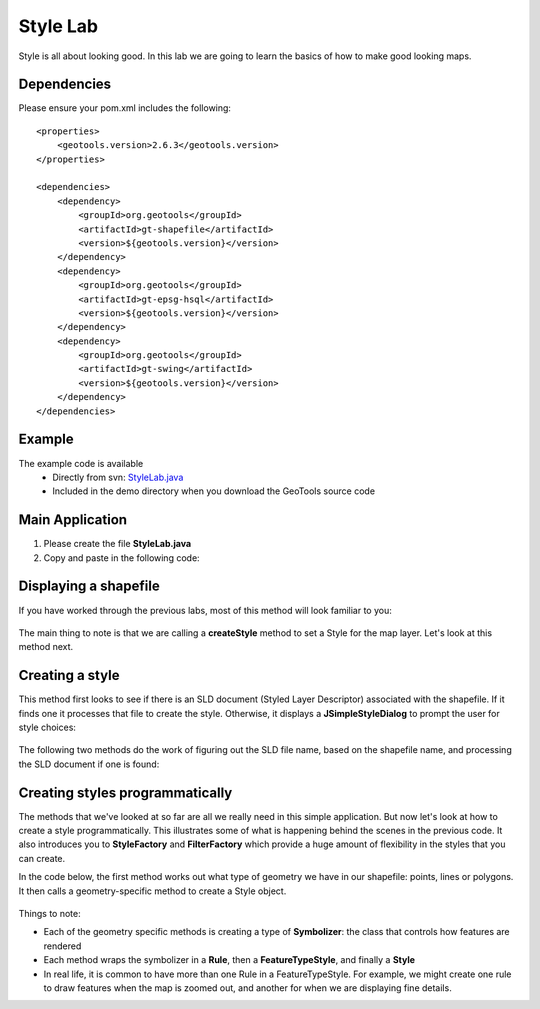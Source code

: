 .. _stylelab:

Style Lab
===========

Style is all about looking good. In this lab we are going to learn the basics of how to make good looking maps.

Dependencies
------------
 
Please ensure your pom.xml includes the following::

    <properties>
        <geotools.version>2.6.3</geotools.version>
    </properties>

    <dependencies>
        <dependency>
            <groupId>org.geotools</groupId>
            <artifactId>gt-shapefile</artifactId>
            <version>${geotools.version}</version>
        </dependency>
        <dependency>
            <groupId>org.geotools</groupId>
            <artifactId>gt-epsg-hsql</artifactId>
            <version>${geotools.version}</version>
        </dependency>
        <dependency>
            <groupId>org.geotools</groupId>
            <artifactId>gt-swing</artifactId>
            <version>${geotools.version}</version>
        </dependency>
    </dependencies>

Example
-------

The example code is available
 * Directly from svn: StyleLab.java_
 * Included in the demo directory when you download the GeoTools source code

.. _StyleLab.java: http://svn.osgeo.org/geotools/tags/2.6.3/demo/example/src/main/java/org/geotools/demo/StyleLab.java 

Main Application
----------------
1. Please create the file **StyleLab.java**
2. Copy and paste in the following code:

   .. literalinclude:: ../../../../../../tags/2.6.3/demo/example/src/main/java/org/geotools/demo/StyleLab.java
      :language: java
      :start-after: // docs start source
      :end-before: // docs end main

Displaying a shapefile
----------------------

If you have worked through the previous labs, most of this method will look familiar to you:

   .. literalinclude:: ../../../../../../tags/2.6.3/demo/example/src/main/java/org/geotools/demo/StyleLab.java
      :language: java
      :start-after: // docs start display
      :end-before: // docs end display

The main thing to note is that we are calling a **createStyle** method to set a Style for the map layer.
Let's look at this method next.

Creating a style
----------------

This method first looks to see if there is an SLD document (Styled Layer Descriptor) associated with the shapefile.
If it finds one it processes that file to create the style. Otherwise, it displays a **JSimpleStyleDialog** to
prompt the user for style choices:

   .. literalinclude:: ../../../../../../tags/2.6.3/demo/example/src/main/java/org/geotools/demo/StyleLab.java
      :language: java
      :start-after: // docs start create style
      :end-before: // docs end create style

The following two methods do the work of figuring out the SLD file name, based on the shapefile name, and processing
the SLD document if one is found:

   .. literalinclude:: ../../../../../../tags/2.6.3/demo/example/src/main/java/org/geotools/demo/StyleLab.java
      :language: java
      :start-after: // docs start sld
      :end-before: // docs end sld

Creating styles programmatically
--------------------------------

The methods that we've looked at so far are all we really need in this simple application. But now let's look at how to create a style programmatically.
This illustrates some of what is happening behind the scenes in the previous code. It also introduces you to **StyleFactory** and **FilterFactory** 
which provide a huge amount of flexibility in the styles that you can create.

In the code below, the first method works out what type of geometry we have in our shapefile: points, lines or polygons. It then calls a geometry-specific
method to create a Style object.

   .. literalinclude:: ../../../../../../tags/2.6.3/demo/example/src/main/java/org/geotools/demo/StyleLab.java
      :language: java
      :start-after: // docs start alternative
      :end-before: // docs end alternative

Things to note:

* Each of the geometry specific methods is creating a type of **Symbolizer**: the class that controls how features are rendered
* Each method wraps the symbolizer in a **Rule**, then a **FeatureTypeStyle**, and finally a **Style**
* In real life, it is common to have more than one Rule in a FeatureTypeStyle. For example, we might create one rule to draw features when the 
  map is zoomed out, and another for when we are displaying fine details.



